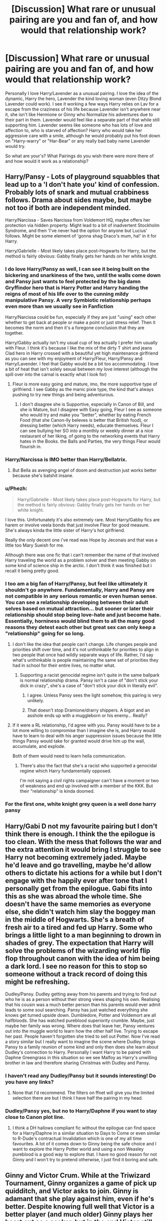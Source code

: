 #+TITLE: [Discussion] What rare or unusual pairing are you and fan of, and how would that relationship work?

* [Discussion] What rare or unusual pairing are you and fan of, and how would that relationship work?
:PROPERTIES:
:Author: KidCoheed
:Score: 24
:DateUnix: 1497159378.0
:DateShort: 2017-Jun-11
:FlairText: Discussion
:END:
Personally I love Harry/Lavender as a unusual pairing. I love the idea of the dynamic, Harry the hero, Lavender the kind loving woman (even Ditzy Blond Lavender could work). I see it working a few ways Harry relies on Lav for a escape from the craziness of his life because Lavender isn't anywhere near it, she isn't like Hermione or Ginny who Normalize his adventures due to their part in them. Lavender would feel like a separate part of that while still supporting him. Lavender seems like someone who has lots of love and affection to, who is starved of affection? Harry who would take her aggressive care with a smile, although he would probably put his foot down on "Harry-warry" or "Har-Bear" or any really bad baby name Lavender would try.

So what are your's? What Pairings do you wish there were more there of and how would it work as a relationship?


** Harry/Pansy - Lots of playground squabbles that lead up to a 'I don't hate you' kind of confession. Probably lots of snark and mutual crabbiness follows. Drama about sides maybe, but maybe not too if both are independent minded.

Harry/Narcissa - Saves Narcissa from Voldemort HQ, maybe offers her protection via hidden property. Might lead to a bit of inadvertent Stockholm Syndrome, and then 'I've never had the option for anyone but Lucius' follows. Might be some element of 'gonna shag Draco's mum, ha!' in it for Harry.

Harry/Gabrielle - Most likely takes place post-Hogwarts for Harry, but the method is fairly obvious: Gabby finally gets her hands on her white knight.
:PROPERTIES:
:Author: lord_geryon
:Score: 20
:DateUnix: 1497161290.0
:DateShort: 2017-Jun-11
:END:

*** I do love Harry/Pansy as well, I can see it being built on the bickering and snarkiness of the two, until the walls come down and Pansy just wants to feel protected by the big damn Gryffindor hero that is Harry Potter and Harry handing the reigns of most of his life over to the cunning mildy manipulative Pansy. A very Symbiotic relationship perhaps even more than we usually see in Fanfiction

Harry/Narcissa could be fun, especially if they are just "using" each other whether to get back at people or make a point or just stress relief. Then it becomes the norm and then it's a foregone conclusion that they are together.

Harry/Gabby actually isn't my usual cup of tea actually I prefer him usually with Fleur. I think it's because I like the mix of the dirty T shirt and jeans Clad hero in Harry crossed with a beautiful yet high maintenance girlfriend as you can see with my enjoyment of Harry/Fleur, Harry/Pansy and Harry/Lavender. I feel that Gabby would be a bit too accommodating. I love a bit of heat that isn't solely sexual between my love interest (although the spill over into the carnal is exactly what I look for)
:PROPERTIES:
:Author: KidCoheed
:Score: 14
:DateUnix: 1497162685.0
:DateShort: 2017-Jun-11
:END:

**** Fleur is more easy going and mature, imo, the more supportive type of girlfriend. I see Gabby as the manic pixie type, the kind that's always pushing to try new things and being adventurous.
:PROPERTIES:
:Author: lord_geryon
:Score: 6
:DateUnix: 1497164721.0
:DateShort: 2017-Jun-11
:END:

***** I don't disagree she is Supportive, especially in Canon of Bill, and she is Mature, but I disagree with Easy going, Fleur I see as someone who would try and make you "better", whether by eating French Food (that she Canon-lly beleves is better that British food), or dressing better (which Harry needs), educate themselves. Fleur I can see bullying her SO into a monthly or weekly dinner at a nice restaurant of her liking, of going to the networking events that Harry hates in the Books. the Balls and Parties, the very things Fleur would flourish in.
:PROPERTIES:
:Author: KidCoheed
:Score: 7
:DateUnix: 1497166463.0
:DateShort: 2017-Jun-11
:END:


*** Harry/Narcissa is IMO better than Harry/Bellatrix.
:PROPERTIES:
:Author: InquisitorCOC
:Score: 6
:DateUnix: 1497174618.0
:DateShort: 2017-Jun-11
:END:

**** But Bella as avenging angel of doom and destruction just works better because she's batshit insane.
:PROPERTIES:
:Author: Hellstrike
:Score: 4
:DateUnix: 1497182078.0
:DateShort: 2017-Jun-11
:END:


*** u/Phezh:
#+begin_quote
  Harry/Gabrielle - Most likely takes place post-Hogwarts for Harry, but the method is fairly obvious: Gabby finally gets her hands on her white knight.
#+end_quote

I love this. Unfortunately it's also extremely rare. Most Harry/Gabby fics are harem or involve veela bonds that just involve Fleur for good measure. She's always kinda the little sister of Harry's hot girlfriend.

Really the only decent one i've read was Hope by Jeconais and that was a little too Mary Sueish for me.

Although there was one fic that i can't remember the name of that involved Harry traveling the world as a problem solver and then meeting Gabby on some kind of science ship in the arctic. I don't think it was finished but i recall it being pretty good.
:PROPERTIES:
:Author: Phezh
:Score: 3
:DateUnix: 1497201138.0
:DateShort: 2017-Jun-11
:END:


*** I too am a big fan of Harry/Pansy, but feel like ultimately it shouldn't go anywhere. Fundamentally, Harry and Pansy are not compatible in any serious romantic or even human sense. You can see a relationship developing between their adult selves based on mutual attraction... but sooner or later their relationship should stop being love-hate and just become hate. Essentially, horniness would blind them to all the many good reasons they detest each other but great sex can only keep a "relationship" going for so long.
:PROPERTIES:
:Author: Taure
:Score: 4
:DateUnix: 1497188797.0
:DateShort: 2017-Jun-11
:END:

**** I don't like the idea that people can't change. Life changes people and priorities shift over time, and it's not unthinkable for priorities to align in two people that once had wildly separate ways of life. Rather, I'd say what's unthinkable is people maintaining the same set of priorities they had in school for their entire lives, no matter what.
:PROPERTIES:
:Author: lord_geryon
:Score: 8
:DateUnix: 1497189825.0
:DateShort: 2017-Jun-11
:END:

***** Supporting a racist genocidal regime isn't quite in the same ballpark is normal relationship drama. Pansy isn't a case of "don't stick your dick in crazy", she's a case of "don't stick your dick in literally evil".
:PROPERTIES:
:Author: Taure
:Score: 8
:DateUnix: 1497220932.0
:DateShort: 2017-Jun-12
:END:

****** I agree. Unless Pansy sees the light somehow, this pairing is very unlikely.
:PROPERTIES:
:Author: AnIndividualist
:Score: 2
:DateUnix: 1497224151.0
:DateShort: 2017-Jun-12
:END:


****** That doesn't stop Dramione/drarry shippers. A bigot and an asshole ends up with a muggleborn or his enemy... Really?
:PROPERTIES:
:Author: DrTacoLord
:Score: 3
:DateUnix: 1497249189.0
:DateShort: 2017-Jun-12
:END:


**** If it were a RL relationship, I'd agree with you. Pansy would have to be a lot more willing to compromise than I imagine she is, and Harry would have to learn to deal with his anger suppression issues because the little things Pansy would take for granted would drive him up the wall, accumulate, and explode.

Both of them would need to learn hella communication.
:PROPERTIES:
:Author: Averant
:Score: 1
:DateUnix: 1497218027.0
:DateShort: 2017-Jun-12
:END:

***** There's also the fact that she's a racist who supported a genocidal regime which Harry fundamentally opposed.

I'm not saying a civil rights campaigner can't have a moment or two of weakness and end up involved with a member of the KKK. But their "relationship" is kinda doomed.
:PROPERTIES:
:Author: Taure
:Score: 7
:DateUnix: 1497220781.0
:DateShort: 2017-Jun-12
:END:


*** For the first one, white knight grey queen is a well done harry pansy
:PROPERTIES:
:Score: 2
:DateUnix: 1497210566.0
:DateShort: 2017-Jun-12
:END:


** Harry/Gabi D not my favourite pairing but I don't think there is enough. I think the the epilogue is too clean. With the mess that follows the war and the extra attention it would bring I struggle to see Harry not becoming extremely jaded. Maybe he'd leave and go travelling, maybe he'd allow others to dictate his actions for a while but I don't engage with the happily ever after tone that I personally get from the epilogue. Gabi fits into this as she was abroad the whole time. She doesn't have the same memories as everyone else, she didn't watch him slay the boggey man in the middle of Hogwarts. She's a breath of fresh air to a tired and fed up Harry. Some who brings a little light to a man beginning to drown in shades of grey. The expectation that Harry will solve the problems of the wizarding world flip flop throughout canon with the idea of him being a dark lord. I see no reason for this to stop so someone without a track record of doing this might be refreshing.

Dudley/Pansy. Dudley getting away from his parents and trying to find out who he is as a person without their strong views shaping his own. Realising that his cousin was a much better person than his parents would ever admit leads to some soul searching. Pansy has just watched everything she knows get turned upside down. Dumbledore, Potter and Voldemort are all halfbloods. She has watched pureblood superiority crumble. Maybe, just maybe her family was wrong. Where does that leave her, Pansy ventures out into the muggle world to learn how the other half live. Trying to escape her past. People haven't forgotten she tried to sell out Potter. Now I've read a story similar but I really want to imagine the scene where Dudley brings Pansy to a family reunion of some kind and only then does she learn about Dudley's connection to Harry. Personally I want Harry to be paired with Daphne Greengrass in this situation so we see Malfoy as Harry's unwilling brother in law and therefore sharing Christmas with Dudley and Pansy.
:PROPERTIES:
:Author: herO_wraith
:Score: 12
:DateUnix: 1497173367.0
:DateShort: 2017-Jun-11
:END:

*** I haven't read any Dudley/Pansy but it sounds interesting! Do you have any links?
:PROPERTIES:
:Author: rollylop
:Score: 4
:DateUnix: 1497189729.0
:DateShort: 2017-Jun-11
:END:

**** None that I'd recommend. The filters on ffnet will give you the limited selection there are but I think I have half the pairing in my head.
:PROPERTIES:
:Author: herO_wraith
:Score: 3
:DateUnix: 1497199332.0
:DateShort: 2017-Jun-11
:END:


*** Dudley/Pansy yes, but no to Harry/Daphne if you want to stay close to Canon plot line.
:PROPERTIES:
:Author: InquisitorCOC
:Score: 2
:DateUnix: 1497285313.0
:DateShort: 2017-Jun-12
:END:

**** I think a DH hallows compliant fic without the epilogue can find space for a Harry/Daphne in a similar situation to Days to Come or even similar to R-Dude's contractual Invalidation which is one of my all time favourites. A lot of it comes down to Ginny being the safe choice and I want to explore the Harry Potter world and using a non Weasley pureblood is a good way to explore that. I have no good reason for not Ginny and I won't try to pretend otherwise, I just find it boring and safe.
:PROPERTIES:
:Author: herO_wraith
:Score: 2
:DateUnix: 1497286632.0
:DateShort: 2017-Jun-12
:END:


** Ginny and Victor Crum. While at the Triwizard Tournament, Ginny organizes a game of pick up quidditch, and Victor asks to join. Ginny is adamant that she play against him, even if he's better. Despite knowing full well that Victor is a better player (and much older) Ginny plays her heart out as a seeker, but in the end Victor still wins. He's impressed by her spirit, but she's still a kid as far as he's concerned.

However, Ginny keeps doing some damn impressive stuff, like organizing the DA and helping to take down Voldemort. Years later, when Victor sees Ginny playing quidditch for England, he invites her out to drinks. They strike up a deal to push each other to be better players, and occasionally they even play against each other. From their friendship, they eventually get together and life is good. Oh, and Harry ended up with take your pick.

Orrrrrr....things could end up positively freaking nuts because Harry was born with red hair and I really want to find a way to make every Triwizard Tournament champion a Weasley just to drive Minnie McGee up a freaking tree.
:PROPERTIES:
:Author: Full-Paragon
:Score: 22
:DateUnix: 1497167537.0
:DateShort: 2017-Jun-11
:END:

*** This is very reasonable. Yeah, i'd read and believe that!
:PROPERTIES:
:Author: boomberrybella
:Score: 2
:DateUnix: 1497191220.0
:DateShort: 2017-Jun-11
:END:


*** I could see it happen. This is a fun idea.
:PROPERTIES:
:Author: AnIndividualist
:Score: 1
:DateUnix: 1497198699.0
:DateShort: 2017-Jun-11
:END:


** Harry/Neville is surprisingly rare. And makes more sense than the thousands of fics where Harry loves Malfoy.
:PROPERTIES:
:Author: Dorgamund
:Score: 20
:DateUnix: 1497183402.0
:DateShort: 2017-Jun-11
:END:

*** It's the only gay pairing that I can see working.
:PROPERTIES:
:Author: Hellstrike
:Score: 5
:DateUnix: 1497204896.0
:DateShort: 2017-Jun-11
:END:

**** Sorry for the late reply, but how so?
:PROPERTIES:
:Score: 1
:DateUnix: 1497299564.0
:DateShort: 2017-Jun-13
:END:

***** Because the Death Eaters are literally magical Nazis (with muggleborns acting as jews). They had concentration camps and Nürnberg laws. No way one of them and Harry would work (or Hermione for that matter). Snape and Draco were members who agree with the ideology from early on. They are just racially motivated terrorists who have some regrets because Voldemort does what he promised, similar how people were surprised by the Holocaust despite Mein Kampf and then things got messy (surprise, genocide is not a clean thing). They used racial slur during their school time and do not oppose Voldemort's ideology. Snape may have some regrets but still joined them in the first place. There's no redemption for terrorism.

Ron, while not necessarily a bad person, is not a good friend for Harry, much less a partner. Between jealousy, inferiority issues and his lacking emotional range I just don't see that working.

Neville is pretty much the only guy left. All others are just blank spaces with a name tag but from our canon knowledge they don't have any qualities that Harry would need in a partner. Hermione is undeniably number one in this aspect, with Luna and Neville being better than the other characters. Neville at least is loyal and can relate to Harry's hardships like their parents fate and abuse at the hands of their relatives.
:PROPERTIES:
:Author: Hellstrike
:Score: 2
:DateUnix: 1497303345.0
:DateShort: 2017-Jun-13
:END:


** I don't know why it should be rare and unusual, but it is; it has to be Sirius/OC. Any OC, male or female. Because the only canon character I can see having any chemistry with Sirius is Tonks and I couldn't do that to Remus, so . . .
:PROPERTIES:
:Author: booksandpots
:Score: 7
:DateUnix: 1497189857.0
:DateShort: 2017-Jun-11
:END:

*** Ugh fuck Remus/Tonks. It's the most ridiculous relationship in the entire series; but Sirius and Tonks are too closely related for that too ever happen i think. They both seem the type to be aware of the effects inbreeding has, especially considering they're both part of the Black family.
:PROPERTIES:
:Author: Phezh
:Score: 7
:DateUnix: 1497201368.0
:DateShort: 2017-Jun-11
:END:

**** Well it's the only relationship in the series really, and Rowling is good at writing a lot of stuff, but romance and sexual chemistry she really isn't good at. And I agree that Sirius and Tonks would steer clear of a relationship, but I could still see them having some chemistry.
:PROPERTIES:
:Author: booksandpots
:Score: 2
:DateUnix: 1497217057.0
:DateShort: 2017-Jun-12
:END:


*** It really isn't unusual. 80% of fics with OC are female!oc/Sirius.

But I have never seen a male OC with Sirius. Sadly, there are very few male OC in general.
:PROPERTIES:
:Author: heavy__rain
:Score: 2
:DateUnix: 1497200067.0
:DateShort: 2017-Jun-11
:END:

**** u/booksandpots:
#+begin_quote
  It really isn't unusual. 80% of fics with OC are female!oc/Sirius.
#+end_quote

Really? I've hardly found any - though admittedly I don't generally read Marauders era fics, and I daresay there are some in that area.

I think I might write a male OC/Sirius fic, just so there's at least one out there. I've already got some of it in my head. Trouble is, it's a bit angsty and I don't like angst.
:PROPERTIES:
:Author: booksandpots
:Score: 2
:DateUnix: 1497216896.0
:DateShort: 2017-Jun-12
:END:


*** Why couldn't you do that to Remus? Based on canon he was ignoring Harry and tried to run after he fathered a child? And he's wallowing in self pity.
:PROPERTIES:
:Author: Hellstrike
:Score: 1
:DateUnix: 1497205065.0
:DateShort: 2017-Jun-11
:END:

**** Yes, he was a bit of a prick and I'm not convinced he was as much into Tonks as she was into him. But a Sirius who would do that to his friend is not a Sirius I would want to write about.
:PROPERTIES:
:Author: booksandpots
:Score: 1
:DateUnix: 1497217175.0
:DateShort: 2017-Jun-12
:END:

***** If set early fifth year there is no attraction between Tonks and Remus and therefore Sirius is doing nothing wrong if he has a relationship with his cousin.
:PROPERTIES:
:Author: Hellstrike
:Score: 2
:DateUnix: 1497218559.0
:DateShort: 2017-Jun-12
:END:

****** Yes you could write that, but I think it would be pretty grim knowing how it all goes tits-up in the end. It would be hard to give it any sort of satisfactory ending.
:PROPERTIES:
:Author: booksandpots
:Score: 1
:DateUnix: 1497218783.0
:DateShort: 2017-Jun-12
:END:

******* Why though? Sirius and Tonks could be chilling on a Caribean Island during the DoM battle for all we know. It's up to the author to decide what happens. Maybe they eloped and ran away with Harry and Hermione. Or Harry remembers the mirrors because he "walked in" on the two of them via mirror once.
:PROPERTIES:
:Author: Hellstrike
:Score: 1
:DateUnix: 1497219886.0
:DateShort: 2017-Jun-12
:END:


****** Other that it's his cousin, of course.
:PROPERTIES:
:Author: Aoloach
:Score: 1
:DateUnix: 1497243472.0
:DateShort: 2017-Jun-12
:END:


** Ginny/Luna would be super cute imo, they've been through lots together and Luna's always been fond of Ginny, Ginny's always been nice to Luna

James ii/Teddy - James would have to be of legal age of course, but I feel like it'd be really cute!
:PROPERTIES:
:Score: 13
:DateUnix: 1497175998.0
:DateShort: 2017-Jun-11
:END:

*** u/NouvelleVoix:
#+begin_quote
  Ginny/Luna
#+end_quote

[[https://imgur.com/70fRquG]]
:PROPERTIES:
:Author: NouvelleVoix
:Score: 16
:DateUnix: 1497208590.0
:DateShort: 2017-Jun-11
:END:

**** omg thank you
:PROPERTIES:
:Score: 5
:DateUnix: 1497208721.0
:DateShort: 2017-Jun-11
:END:


** Umbridge/Skeeter. The ultimate bitch pairing from hell. ([[https://www.fanfiction.net/s/7354203/1/Logos][Apparently someone actually did write it]])

Post-war Hermione/Narcissa. Narcissa tries make a like for herself after living as a trophy wife without any real options, becomes the new potions master after Slughorn finally retires. Hermione needs some peace after her relationship with Ron goes to shit and her relationship with some of the Weasleys becomes somewhat strained as a result. McG invites her to teach transfiguration. They don't really like each other much at first, but eventually grow closer, despite constantly bickering like an old married couple.

Hermione/Fleur. Bill dies during the wedding attack, Ron dies in the final battle saving Fred, and they help each other heal.
:PROPERTIES:
:Author: woop_woop_throwaway
:Score: 6
:DateUnix: 1497177968.0
:DateShort: 2017-Jun-11
:END:


** severus/tonks- the personality clash and general aesthetics of both characters makes it a v. fun dynamic
:PROPERTIES:
:Author: vacillately
:Score: 11
:DateUnix: 1497187523.0
:DateShort: 2017-Jun-11
:END:

*** Weird. Tonks is one character I could see somehow working with an in-character Snape, and I say that as someone who usually avoids pairing fics.
:PROPERTIES:
:Author: mistermisstep
:Score: 6
:DateUnix: 1497215286.0
:DateShort: 2017-Jun-12
:END:


*** Surprisingly I enjoy this one.
:PROPERTIES:
:Author: rollylop
:Score: 6
:DateUnix: 1497189779.0
:DateShort: 2017-Jun-11
:END:


*** This sounds hilarious, do you have any recs?
:PROPERTIES:
:Score: 3
:DateUnix: 1497209515.0
:DateShort: 2017-Jun-12
:END:


** I want more Harry/Hermione/Ron fics.

Ginny and Luna are also too rare.

I now think Ginny and Victor make a better couple than Hermione and Victor.

Maybe Umbridge can develop a relationship with her dementor guard (Fudge had one too).
:PROPERTIES:
:Author: InquisitorCOC
:Score: 11
:DateUnix: 1497174468.0
:DateShort: 2017-Jun-11
:END:


** Ginny/Bellatrix- fierce, passionate, lethal. I imagine this would be a short term or inconstant relationship. I could see Bellatrix taking Ginny as a pet or mentee in a situation where Ginny was recruited to the Death Eaters (possibly if Riddle's possession twisted her making that possible) and Ginny turning the tables on her eventually.

Tonks/Hermione: Tonks is confident, cheerful, funny, laid back, courageous, and not particularly insecure. If Hermione's quirks fascinated Tonks and drew her in, I could see them having a long, stable relationship with their biggest fights about whether Hermione is inadvertently being condescending to Tonks about her area of expertise and whether Tonks' career is advancing as much as Hermione thinks it should. Plus, as a halfblood, Tonks wouldn't be totally clueless in the muggle world or around Hermione's parents.

Harry/Bill: in the epilogue that should have happened, Harry is the DADA teacher because he genuinely enjoys it, is tired of fighting criminals, and also because thematically it's a powerful statement that A) Voldemort's curse is broken and B) Harry achieved the job that Voldemort was never able to because he made better choices than Tom Riddle did. In this ending, cursebreaker Bill would be a great collaborator for Harry, showing his Hogwarts classes applied DADA knowledge and bringing Harry to dangerous (but fun) places to battle evil for nothing more important than magical artifacts. Harry canonically thinks Bill is handsome and cool, and after Harry physically fills out a bit (possibly during his post-Hogwarts exploration of various fields in DADA fields) Bill might be interested in his little brother's speccy but buff friend with a good head on his shoulders and nerves of steel. Bill's character is a bit unfilled, but he's confident and chill with Molly in the face of her disapproval and comes off as a strong character. Plus, then Harry gets to be a Weasley! ;)
:PROPERTIES:
:Score: 9
:DateUnix: 1497163318.0
:DateShort: 2017-Jun-11
:END:

*** Tonks/Hermione sounds interesting

I personally can't see Harry/Bill, they barely speak before Book 7 and although the idea of Harry hunting artifacts is cool, I just don't see where the enduring relationship would stand. The way you describe Bill feels more like Harry would want to work with him on occasion, not chain his life to his. If Bill had retired from field work, I could see it working.
:PROPERTIES:
:Author: KidCoheed
:Score: 5
:DateUnix: 1497166045.0
:DateShort: 2017-Jun-11
:END:


** Harry/Pavarti or Padme. It's rare to find a good one where shes not harem fodder (Pavarti) or a Hermione replacement (Padme).

Also Harry/Molly and Harry/Rita. Molly because she could be so much more and its normally a desire to see either a time travel involved or simply comfort after the war. Rita because its been something I think could work if done right.
:PROPERTIES:
:Author: theonijester
:Score: 8
:DateUnix: 1497162464.0
:DateShort: 2017-Jun-11
:END:

*** Parvati and Padma pls
:PROPERTIES:
:Author: Murky_Red
:Score: 19
:DateUnix: 1497178366.0
:DateShort: 2017-Jun-11
:END:


*** Harry/Rita sounds VERY intriguing
:PROPERTIES:
:Author: KidCoheed
:Score: 3
:DateUnix: 1497162785.0
:DateShort: 2017-Jun-11
:END:

**** I don't see any way it works in either direction, outside of rape.
:PROPERTIES:
:Author: lord_geryon
:Score: 2
:DateUnix: 1497190695.0
:DateShort: 2017-Jun-11
:END:

***** Maybe if Harry approaches her early, perhaps to attack the ministry through the press. Rita could see this as a very profitable story. It could then evolve from that.
:PROPERTIES:
:Author: AnIndividualist
:Score: 1
:DateUnix: 1497197509.0
:DateShort: 2017-Jun-11
:END:


***** Simply as sex without any attachment or as part of a deal for an exclusive interview
:PROPERTIES:
:Author: Hellstrike
:Score: 1
:DateUnix: 1497204853.0
:DateShort: 2017-Jun-11
:END:

****** To me, a pairing means a relationship. One night stands and such don't make a pairing.
:PROPERTIES:
:Author: lord_geryon
:Score: 2
:DateUnix: 1497206663.0
:DateShort: 2017-Jun-11
:END:


** Hermione / Bellatrix - How would that work? Well... Either you make Hermione a massive masochist or you take the route of the less known character and give Bellatrix some sort of reason to be as she is. But it really never works without massive allowances. Basically, Bellatrix / Hermione works if the reader lets it work. If you don't want it to work, it won't.

Sirius / Bellatrix - The most dysfunctional relationship in the HP fan-universe. Frankly, I like the idea of it. Its greatly fucked up beyond all measure and I love it for it. "Making it work" is again a thing of perspective. Those two would be constantly at each others throat, and /like it/ that way. If anyone wants to read my take on it, here goes: [[https://www.fanfiction.net/s/12066162/5/Braindump-Ideas-un-edited-unfiltered-and-available-for-anyone-to-use][My Idea Dump Fic Chp. 5]]

Beyond that I don't really have a lot of preferences. I like Harry/Tonks a lot too, but not enough to ignore a fic's problems. The aforementioned two are the only ones I will ignore a lot bullshittery in a fic for.
:PROPERTIES:
:Author: UndeadBBQ
:Score: 5
:DateUnix: 1497186214.0
:DateShort: 2017-Jun-11
:END:


** Harry/Bellatrix is a rare pairing, and normally requires some real shenanigans to pull off, especially if it's after the DoM battle.

But what if the insane bitch we all know is a lie? The Dark Mark might have unknown side effects after all, like maybe rarely causing something similar to dissociative identity disorder in those that take it. Or maybe it does it to everyone that has it? I mean, I can see that pretty easy. Charismatic Voldemort preying on the hidden fears and concerns others have, convincing them to take the Mark, and then the Mark twists them slowly into cruel caricatures of who Voldemort thinks everyone is deep inside(intent and belief matter in magic).

If a method of removing the Mark was discovered, and Harry got to meet the real Bellatrix instead of the psychotic fanatic personality construct that got forced on her, who knows what might happened between two people who have a common enemy?
:PROPERTIES:
:Author: lord_geryon
:Score: 3
:DateUnix: 1497188325.0
:DateShort: 2017-Jun-11
:END:

*** I had this idea of a Samurai!Bellatrix of a sort, who values her honor more than even her life, and who would never betray her word whatever the price. So Bellatrix would have married Rodolphus Lestrange out of genuine love. Then, Voldemort would have accepted to spare Rodolphus' life in exchange for Bellatrix's loyalty and obedience.

Led by her honor, she would do anything to serve her new master to the best of her abilities, becoming the monster we know (or perhaps slightly less of a monster).

When Voldemort kills Rodolphus in a fit of rage, breaking his word, Bellatrix turns against him immediately, and begin to wage her own war on Voldemort and cie, not trying to reach out for Dumbledore and the order at all.

She could then meet Harry and gang due to circumstances. It would be hilarious to have Bellatrix crashing through the Department of Mysteries, and saving the day at the end of book 5, perhaps even directly saving Neville's life in the process, which would be absolutely horrible for Neville.

Edit: Actually, my first idea was that Bellatrix would've been tricked by Voldemort and Rodolphus (a fervent supporter of the Dark Lord), that she knew it but still rolled with it because she gave her word. Revelations would happen just prior to her dying. But I find the idea of Bellatrix wreaking havoc in all factions just by switching side (sort of, as she wouldn't join the order) to be potentially fun.
:PROPERTIES:
:Author: AnIndividualist
:Score: 3
:DateUnix: 1497193410.0
:DateShort: 2017-Jun-11
:END:

**** u/lord_geryon:
#+begin_quote
  When Voldemort kills Rodolphus in a fit of rage, breaking his word, Bellatrix turns against him immediately, and begin to wage her own war on Voldemort and cie, not trying to reach out for Dumbledore and the order at all.

  She could then meet Harry and gang due to circumstances. It would be hilarious to have Bellatrix crashing through the Department of mystery, and saving the day at the end of book 5, perhaps even directly saving Neville's life in the process, which would be absolutely horrible for Neville.
#+end_quote

I imagine that if she turned against Voldemort, she'd seek to ally or swear herself to his enemy: Harry. Dumbledore is an obstacle, sure, but Voldemort sees Harry as his enemy due to the prophecy, not Dumbledore.

In regards to Neville and Samurai!Bella... Perhaps she was present that night but not involved in the torture. She's a fighter, not a sadist. He might be able to forgive her in that case.
:PROPERTIES:
:Author: lord_geryon
:Score: 3
:DateUnix: 1497204744.0
:DateShort: 2017-Jun-11
:END:

***** u/AnIndividualist:
#+begin_quote
  I imagine that if she turned against Voldemort, she'd seek to ally or swear herself to his enemy: Harry. Dumbledore is an obstacle, sure, but Voldemort sees Harry as his enemy due to the prophecy, not Dumbledore.
#+end_quote

Absolutely. But she can't exactly just walk to him and say "hello".

#+begin_quote
  In regards to Neville and Samurai!Bella... Perhaps she was present that night but not involved in the torture. She's a fighter, not a sadist. He might be able to forgive her in that case.
#+end_quote

That's a possibility. It would make sense. With the Dark Lord gone, there's no reason to go out of her way to torture people. Her only obligation would be to stay loyal to Voldemort and keep searching him.

Also, when I say Samurai!Bella, I'm talking about values and such. Not actual katana wielding. It's not clear in my first comment I think. I wouldn't want to be misunderstood.

Bella would also have to be a very powerful and skilled witch for Voldemort to go out of his way to forcibly recruit her.
:PROPERTIES:
:Author: AnIndividualist
:Score: 3
:DateUnix: 1497206944.0
:DateShort: 2017-Jun-11
:END:

****** Oh, I wasn't imagining any kind of katana. Any swords, really. But if she did use one, it's be something like a rapier, I think. A very precise pokey kind of sword.

And yeah, Bellatrix in this kind of story would be just shy of Voldemort and Dumbledore in combat ability, but lack their breadth of knowledge in Dark Arts and esoterica, respectively. Definitely worth the effort in recruiting.
:PROPERTIES:
:Author: lord_geryon
:Score: 2
:DateUnix: 1497208784.0
:DateShort: 2017-Jun-11
:END:

******* Actually, I wasn't thinking of any sword at all. More of an attitude or moral code (not necessarily the Bushido but something that would look a bit like that). She's got magic, why bother with a sword?

I'd like to see Sirius' face when Bellatrix arrives into the death room mid-battle and throws Dolohov or Rookwood through the veil, instead of attacking his group ;).

Edit:

#+begin_quote
  And yeah, Bellatrix in this kind of story would be just shy of Voldemort and Dumbledore in combat ability, but lack their breadth of knowledge in Dark Arts and esoterica, respectively. Definitely worth the effort in recruiting.
#+end_quote

There would also be the gap in experience. Bellatrix' a lot younger than Voldemort let alone Dumbledore. And she just spent years in Azkaban. But she would definitely be at the bottom of tier 1 at the least in terms of power and skill.

Edit 2: Apparently I missed that part.

#+begin_quote
  Oh, I wasn't imagining any kind of katana. /Any swords, really/.
#+end_quote

I don't think a rapier is the best choice for a woman. If you're physically weaker than you opponents (and women generally are, at least when it comes to the upper body), you'll want a lighter weapon. Best choice would be a 2-handed sword. Since you use it with both hands, you have to provide less strength from each arm. Which would give you a greater maneuverability and more speed.\\
A rapier isn't a light sword. It's a long and thin sword that's made to poke rather than slice, but it's as heavy as any one-handed long sword.
:PROPERTIES:
:Author: AnIndividualist
:Score: 1
:DateUnix: 1497210622.0
:DateShort: 2017-Jun-12
:END:


** Harry/Pansy because oposites attract, very hot sex and perhaps eventually love, it can only happen as they're both adults though, In Hogwarts years it seems unlikely, specially if she's seen as Malfoy's.

Before I knew that Dumbledore was gay and his love for Grindewald, I shipped him with Minerva, but as an unrequited love from her or we're profesionals and don't date colleagues sort of thing.

Bellatrix loves good old Voldie, but he only uses her to satisfy certain needs...

Severus/Narcissa needs more fics. Perhaps it would only be an fling that's only physical (they both care about Lucius and they feel guilty about it). I wouldn't be suprised if Lucius cheated her and she fucked with someone else to revenge.
:PROPERTIES:
:Author: DrTacoLord
:Score: 4
:DateUnix: 1497197002.0
:DateShort: 2017-Jun-11
:END:

*** u/AnIndividualist:
#+begin_quote
  Harry/Pansy because oposites attract, very hot sex and perhaps eventually love
#+end_quote

They would certainly make love a bit the way other people are boxing :)
:PROPERTIES:
:Author: AnIndividualist
:Score: 1
:DateUnix: 1497220013.0
:DateShort: 2017-Jun-12
:END:

**** Hate sex is the best sex.
:PROPERTIES:
:Author: DrTacoLord
:Score: 1
:DateUnix: 1497311643.0
:DateShort: 2017-Jun-13
:END:


** Harry/fem!Harry. The most popular plotline is that an older Harry gets yoinked into a younger fem!Harry's dimension and does his absolute damnedest to make sure she doesn't have to suffer like he did.
:PROPERTIES:
:Author: NouvelleVoix
:Score: 5
:DateUnix: 1497208907.0
:DateShort: 2017-Jun-11
:END:


** I'm with you OP. Harry/Lavender sounds like an interesting concept to me. A shame there's so little of it.
:PROPERTIES:
:Author: Anmothra
:Score: 3
:DateUnix: 1497203660.0
:DateShort: 2017-Jun-11
:END:

*** What I like about it is that their interests seem so different that they would seem to have little in common, but I can still see it working. They just have to be cognizant of their differences and just ignore them--literally.

"Oh, Trelawney's coming round for tea? I'll be down the pub."

"Hermione's coming over for a SPEW-athon? I'm going shopping with Parvati. I'll pick some of that special shampoo up for Hermione. Remember how good it made her hair look?" #BackHandedCompliment #PassiveAggressivePatty
:PROPERTIES:
:Author: jeffala
:Score: 4
:DateUnix: 1497206392.0
:DateShort: 2017-Jun-11
:END:


** The pairing I'm a fan of is Hermione Granger and Charlie Weasley. I said this in response to a post some weeks back and another user accused the relationship of pedophilia, so I'll reiterate: this pairing can work when Hermione comes of age.

When you think about it, Hermione always has had a love of magical creatures (i.e. S.P.E.W.) while Charlie loves his dragons so much that he finds more comfort in them rather than in women (canon). Yet, if the two ever met and discussed their mutual affection for magical creatures, what more is there to say of them?

Most stories involving Charlie and Hermione are a marriage bond (which doesn't really make any sense to have them paired together), or the two having a one-night stand (which also doesn't seem to be of Hermione's character). Very little stories, unfortunately, actually bring Charlie and Hermione together in a logical sense, either because most authors don't care to put in the time and effort to do so, or they picture Charlie as a Christian Grey cutout, while using Hermione as their own vessel for sexual fantasies to ignite.

It's a shame really, as I think Charlie/Hermione has a ton of potential. But alas, it's not very popular and seems to be decreasing in popularity every day that ticks by. I've read a ton of stories dealing with the pairing and 99% of them are all garbage.
:PROPERTIES:
:Author: emong757
:Score: 3
:DateUnix: 1497204998.0
:DateShort: 2017-Jun-11
:END:

*** I totally agree! I think I've read one Charlie/Hermione fic in my entire 12 years of reading FF.
:PROPERTIES:
:Author: FancyWasMyName
:Score: 1
:DateUnix: 1497230223.0
:DateShort: 2017-Jun-12
:END:

**** Just out of curiosity, which one did you read?
:PROPERTIES:
:Author: emong757
:Score: 1
:DateUnix: 1497234406.0
:DateShort: 2017-Jun-12
:END:

***** I'll be honest, I don't remember. It was at least 5 years ago and not very good. :/
:PROPERTIES:
:Author: FancyWasMyName
:Score: 1
:DateUnix: 1497235846.0
:DateShort: 2017-Jun-12
:END:


** Luna/Haggrid. Just kidding. Although there could be interesting dynamics, so mostly kidding.

Edit: Also, I find the idea of a Xenophilius/Narcissa amusing.
:PROPERTIES:
:Author: AnIndividualist
:Score: 2
:DateUnix: 1497190579.0
:DateShort: 2017-Jun-11
:END:

*** Check out Harry Potter epilogue on Saturday Night Live for Luna/Hagrid. Just a bit of fun:)
:PROPERTIES:
:Author: heavy__rain
:Score: 2
:DateUnix: 1497200171.0
:DateShort: 2017-Jun-11
:END:

**** So someone actually did it. A quick search in fanfiction.net returns 0 results.

Funny video, thanks for the rec.
:PROPERTIES:
:Author: AnIndividualist
:Score: 1
:DateUnix: 1497200717.0
:DateShort: 2017-Jun-11
:END:


** Hermione/Lavender, preferably post war when Lavender is shunned for being infected with lycanthropy and Hermione stands up for her.
:PROPERTIES:
:Author: Hellstrike
:Score: 2
:DateUnix: 1497205156.0
:DateShort: 2017-Jun-11
:END:


** I like Harry/ Gabrielle (with Gabrielle being older than eight...). I mostly like this because she can still be a veela but she doesnt have to be fleur and can basically be whathever you want her to be (though preferably not some brain dead, sex addled flusy). This also has quit e a nice basis because he saved her from the lake during the second task. I don't even mind 'bonds' so long as they are actually sensible and not the usual 'wehave to have sex, now!', 'omg, harry that was amazing enpven though it was our first time', bla, bla, bla.
:PROPERTIES:
:Author: acelenny
:Score: 2
:DateUnix: 1497207046.0
:DateShort: 2017-Jun-11
:END:


** A Luna or Hermione/Self-Insert could be fun as a one shot. SI tries to hide his true nature from the most perceptive characters from the books. It doesn't work well.\\
Then the girl learns SI's true age...
:PROPERTIES:
:Author: AnIndividualist
:Score: 1
:DateUnix: 1497225989.0
:DateShort: 2017-Jun-12
:END:


** My OTP M/F is Harry/Luna. Although there aren't that many longer, complete fics with this pairing, I feel like it's not too rare. So, my OTP M/M pairing is Harry/Blaise. He's basically an OC since all we know is he's a Slytherin, black, has an Italian last name, from a neutral family, proud, and has a mom who is purported to kill all her husbands.

I like Blaise/Harry because it puts Harry with a Slytherin, yet a neutral one, so we know he's not a Death Eater. Yet he's proud, so there would still be issues to work through as a couple. And as a minority in the house of purebloods, I feel like he would have an interesting take on blood purity. So, you could have some of the drama of Drarry without the history of bullying, hatred, and racism to get over. Sadly, I haven't seen an author tackle the pairing quite how I'd like yet.
:PROPERTIES:
:Author: larkscope
:Score: 1
:DateUnix: 1497300500.0
:DateShort: 2017-Jun-13
:END:
